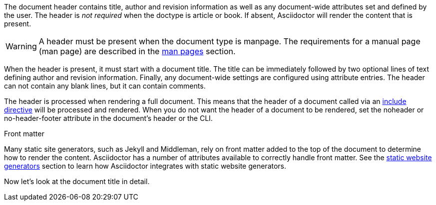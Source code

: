 ////
Included in:

- user-manual
////

The document header contains title, author and revision information as well as any document-wide attributes set and defined by the user.
The header is _not required_ when the +doctype+ is +article+ or +book+.
If absent, Asciidoctor will render the content that is present.

WARNING: A header must be present when the document type is +manpage+.
The requirements for a manual page (man page) are described in the <<user-manual#manpages,man pages>> section.

When the header is present, it must start with a document title.
The title can be immediately followed by two optional lines of text defining author and revision information.
Finally, any document-wide settings are configured using attribute entries.
The header can not contain any blank lines, but it can contain comments.

The header is processed when rendering a full document.
This means that the header of a document called via an <<user-manual#include-directive,+include+ directive>> will be processed and rendered.
When you do not want the header of a document to be rendered, set the +noheader+ or +no-header-footer+ attribute in the document's header or the CLI.

.Front matter
****
Many static site generators, such as Jekyll and Middleman, rely on front matter added to the top of the document to determine how to render the content.
Asciidoctor has a number of attributes available to correctly handle front matter.
See the <<user-manual#static-website-generators,static website generators>> section to learn how Asciidoctor integrates with static website generators.
****

Now let's look at the document title in detail.
